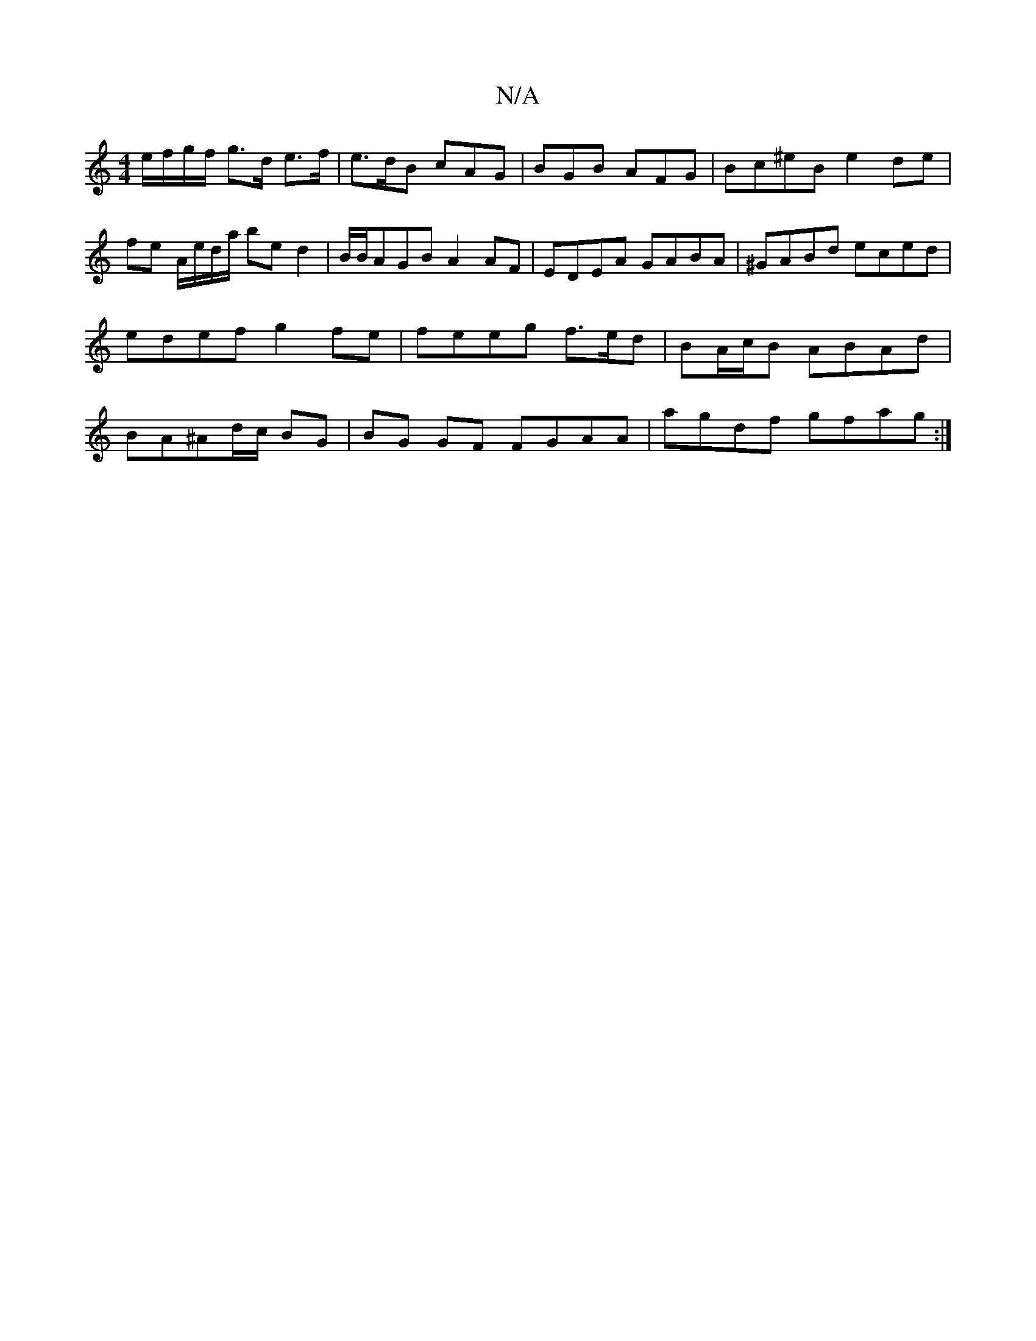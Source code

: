 X:1
T:N/A
M:4/4
R:N/A
K:Cmajor
 e/f/g/f/ g>d e>f|e>dB cAG | BGB AFG| Bc^eB e2 de |
fe A/e/d/a/ be d2 | B/B/AGB A2 AF|EDEA GABA|^GABd eced|edef g2fe|feeg f>ed|BA/c/B ABAd|BA^Ad/c/2 BG | BG GF FGAA |agdf gfag:|

|:|e/f/g fB gf [1 efe